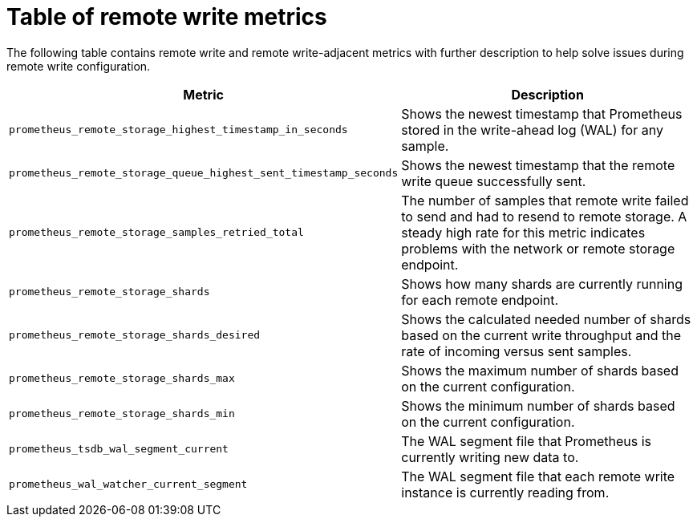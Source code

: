// Module included in the following assemblies:
//
// * observability/monitoring/troubleshooting-monitoring-issues.adoc

:_mod-docs-content-type: REFERENCE
[id="table-of-remote-write-metrics_{context}"]
= Table of remote write metrics

The following table contains remote write and remote write-adjacent metrics with further description to help solve issues during remote write configuration.

[options="header"]
|===
| Metric | Description
| `prometheus_remote_storage_highest_timestamp_in_seconds` | Shows the newest timestamp that Prometheus stored in the write-ahead log (WAL) for any sample.
| `prometheus_remote_storage_queue_highest_sent_timestamp_seconds` | Shows the newest timestamp that the remote write queue successfully sent.
| `prometheus_remote_storage_samples_retried_total` | The number of samples that remote write failed to send and had to resend to remote storage. A steady high rate for this metric indicates problems with the network or remote storage endpoint. 
| `prometheus_remote_storage_shards` | Shows how many shards are currently running for each remote endpoint.
| `prometheus_remote_storage_shards_desired` | Shows the calculated needed number of shards based on the current write throughput and the rate of incoming versus sent samples.
| `prometheus_remote_storage_shards_max` | Shows the maximum number of shards based on the current configuration.
| `prometheus_remote_storage_shards_min` | Shows the minimum number of shards based on the current configuration.
| `prometheus_tsdb_wal_segment_current` | The WAL segment file that Prometheus is currently writing new data to.
| `prometheus_wal_watcher_current_segment` | The WAL segment file that each remote write instance is currently reading from.
|===